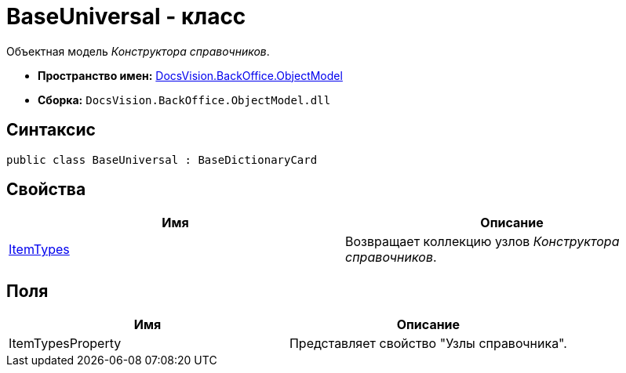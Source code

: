 = BaseUniversal - класс

Объектная модель _Конструктора справочников_.

* *Пространство имен:* xref:api/DocsVision/Platform/ObjectModel/ObjectModel_NS.adoc[DocsVision.BackOffice.ObjectModel]
* *Сборка:* `DocsVision.BackOffice.ObjectModel.dll`

== Синтаксис

[source,csharp]
----
public class BaseUniversal : BaseDictionaryCard
----

== Свойства

[cols=",",options="header"]
|===
|Имя |Описание
|xref:api/DocsVision/BackOffice/ObjectModel/BaseUniversal.ItemTypes_PR.adoc[ItemTypes] |Возвращает коллекцию узлов _Конструктора справочников_.
|===

== Поля

[cols=",",options="header"]
|===
|Имя |Описание
|ItemTypesProperty |Представляет свойство "Узлы справочника".
|===
